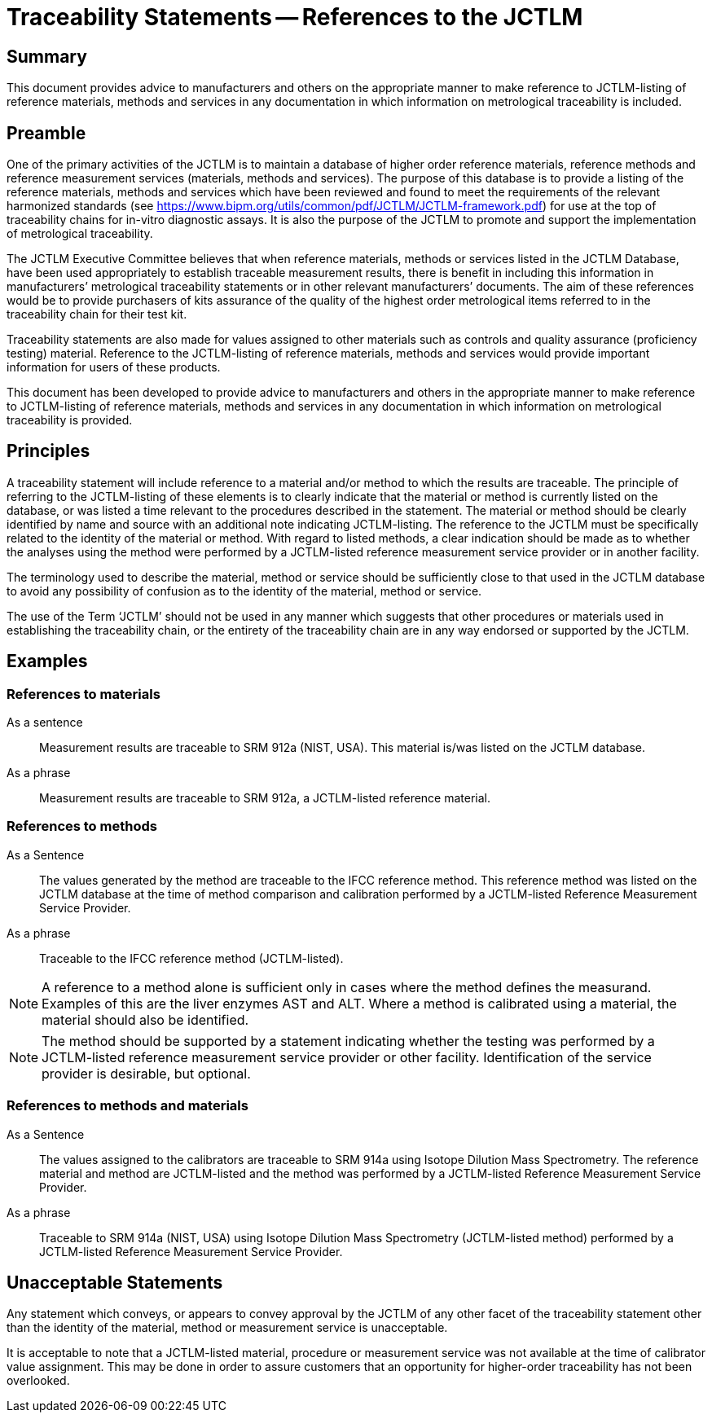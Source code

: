 = Traceability Statements -- References to the JCTLM
:edition:
:revdate:
:language: en
:docnumber: JCTLM_EXE_15-03
:doctype: policy
:fullname:
:title-en: Traceability Statements -- References to the JCTLM
:committee-en: Joint Committee for Traceability in Laboratory Medicine
:committee-fr: Comité commun pour la traçabilité en médecine de laboratoire
:committee-acronym: JCTLM
:mn-document-class: bipm
:mn-output-extensions: xml,html,pdf,rxl
:imagesdir: images
:local-cache-only:
:data-uri-image:
:authorizer: JCTLM Executive

== Summary

This document provides advice to manufacturers and others on the appropriate manner to make reference to JCTLM-listing of reference materials, methods and services in any documentation in which information on metrological traceability is included.


== Preamble

One of the primary activities of the JCTLM is to maintain a database of higher order reference materials, reference methods and reference measurement services (materials, methods and services). The purpose of this database is to provide a listing of the reference materials, methods and services which have been reviewed and found to meet the requirements of the relevant harmonized standards (see https://www.bipm.org/utils/common/pdf/JCTLM/JCTLM-framework.pdf) for use at the top of traceability chains for in-vitro diagnostic assays. It is also the purpose of the JCTLM to promote and support the implementation of metrological traceability.

The JCTLM Executive Committee believes that when reference materials, methods or services listed in the JCTLM Database, have been used appropriately to establish traceable measurement results, there is benefit in including this information in manufacturers’ metrological traceability statements or in other relevant manufacturers’ documents. The aim of these references would be to provide purchasers of kits assurance of the quality of the highest order metrological items referred to in the traceability chain for their test kit.

Traceability statements are also made for values assigned to other materials such as controls and quality assurance (proficiency testing) material. Reference to the JCTLM-listing of reference materials, methods and services would provide important information for users of these products.

This document has been developed to provide advice to manufacturers and others in the appropriate manner to make reference to JCTLM-listing of reference materials, methods and services in any documentation in which information on metrological traceability is provided.


== Principles

A traceability statement will include reference to a material and/or method to which the results are traceable. The principle of referring to the JCTLM-listing of these elements is to clearly indicate that the material or method is currently listed on the database, or was listed a time relevant to the procedures described in the statement. The material or method should be clearly identified by name and source with an additional note indicating JCTLM-listing. The reference to the JCTLM must be specifically related to the identity of the material or method. With regard to listed methods, a clear indication should be made as to whether the analyses using the method were performed by a JCTLM-listed reference measurement service provider or in another facility.

The terminology used to describe the material, method or service should be sufficiently close to that used in the JCTLM database to avoid any possibility of confusion as to the identity of the material, method or service.

The use of the Term '`JCTLM`' should not be used in any manner which suggests that other procedures or materials used in establishing the traceability chain, or the entirety of the traceability chain are in any way endorsed or supported by the JCTLM.


== Examples

=== References to materials

As a sentence:: Measurement results are traceable to SRM 912a (NIST, USA). This material is/was listed on the JCTLM database.

As a phrase:: Measurement results are traceable to SRM 912a, a JCTLM-listed reference material.


=== References to methods

As a Sentence:: The values generated by the method are traceable to the IFCC reference method. This reference method was listed on the JCTLM database at the time of method comparison and calibration performed by a JCTLM-listed Reference Measurement Service Provider.

As a phrase:: Traceable to the IFCC reference method (JCTLM-listed).

NOTE: A reference to a method alone is sufficient only in cases where the method defines the measurand. Examples of this are the liver enzymes AST and ALT. Where a method is calibrated using a material, the material should also be identified.

NOTE: The method should be supported by a statement indicating whether the testing was performed by a JCTLM-listed reference measurement service provider or other facility. Identification of the service provider is desirable, but optional.


=== References to methods and materials

As a Sentence:: The values assigned to the calibrators are traceable to SRM 914a using Isotope Dilution Mass Spectrometry. The reference material and method are JCTLM-listed and the method was performed by a JCTLM-listed Reference Measurement Service Provider.

As a phrase:: Traceable to SRM 914a (NIST, USA) using Isotope Dilution Mass Spectrometry (JCTLM-listed method) performed by a JCTLM-listed Reference Measurement Service Provider.


== Unacceptable Statements

Any statement which conveys, or appears to convey approval by the JCTLM of any other facet of the traceability statement other than the identity of the material, method or measurement service is unacceptable.

It is acceptable to note that a JCTLM-listed material, procedure or measurement service was not available at the time of calibrator value assignment. This may be done in order to assure customers that an opportunity for higher-order traceability has not been overlooked.
